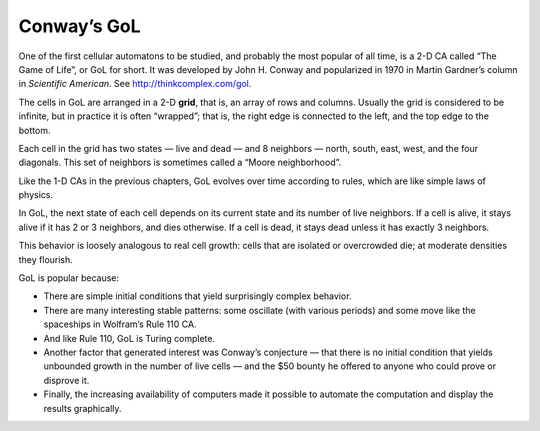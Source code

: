Conway’s GoL
------------
.. _7.2:

One of the first cellular automatons to be studied, and probably the most popular of all time, is a 2-D CA called “The Game of Life”, or GoL for short. It was developed by John H. Conway and popularized in 1970 in Martin Gardner’s column in *Scientific American*. See http://thinkcomplex.com/gol.

The cells in GoL are arranged in a 2-D **grid**, that is, an array of rows and columns. Usually the grid is considered to be infinite, but in practice it is often “wrapped”; that is, the right edge is connected to the left, and the top edge to the bottom.

Each cell in the grid has two states — live and dead — and 8 neighbors — north, south, east, west, and the four diagonals. This set of neighbors is sometimes called a “Moore neighborhood”.

Like the 1-D CAs in the previous chapters, GoL evolves over time according to rules, which are like simple laws of physics.

In GoL, the next state of each cell depends on its current state and its number of live neighbors. If a cell is alive, it stays alive if it has 2 or 3 neighbors, and dies otherwise. If a cell is dead, it stays dead unless it has exactly 3 neighbors.

This behavior is loosely analogous to real cell growth: cells that are isolated or overcrowded die; at moderate densities they flourish.

GoL is popular because:

- There are simple initial conditions that yield surprisingly complex behavior.

- There are many interesting stable patterns: some oscillate (with various periods) and some move like the spaceships in Wolfram’s Rule 110 CA.
- And like Rule 110, GoL is Turing complete.

- Another factor that generated interest was Conway’s conjecture — that there is no initial condition that yields unbounded growth in the number of live cells — and the $50 bounty he offered to anyone who could prove or disprove it.

- Finally, the increasing availability of computers made it possible to automate the computation and display the results graphically.

    